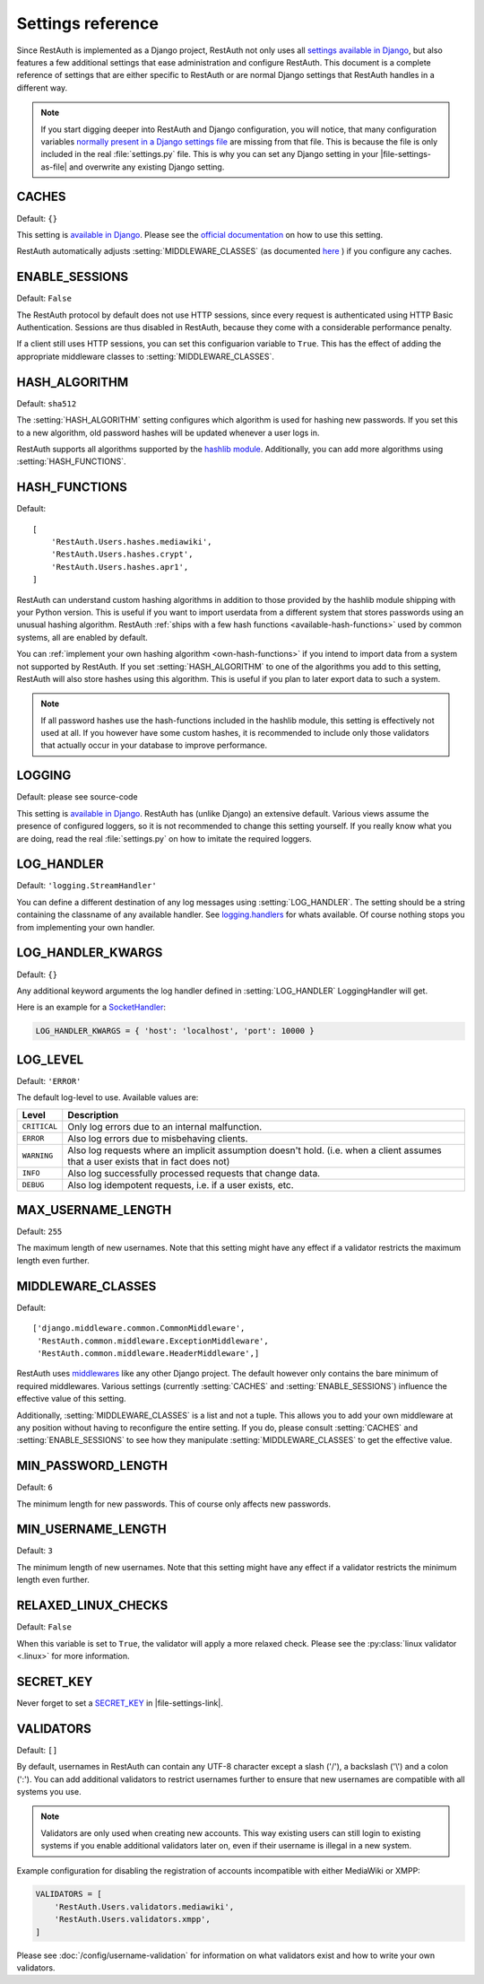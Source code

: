 Settings reference
------------------

Since RestAuth is implemented as a Django project, RestAuth not only uses all
`settings available in Django
<https://docs.djangoproject.com/en/dev/ref/settings/>`_, but also features a
few additional settings that ease administration and configure RestAuth. This
document is a complete reference of settings that are either specific to
RestAuth or are normal Django settings that RestAuth handles in a different way.

.. only:: homepage

   .. _dist-specific-file-settings

   Location of |file-settings-as-file|
   ===================================

   The file |file-settings-as-file| is referenced throughout the documentation.
   The name and location of this file varies depending on how you installed
   RestAuth. Here is an overview of known locations:

   ============================================= =========================
   Installation method                           Location
   ============================================= =========================
   :doc:`from source </install/from-source>`     RestAuth/localsettings.py
   :doc:`Debian/Ubuntu </install/debian-ubuntu>` /etc/restauth/settings.py
   :doc:`Fedora </install/redhat-fedora>`        Unknown
   :doc:`Archlinux </install/archlinux>`         Unknown
   ============================================= =========================

   .. TODO:: Research locations on Fedora and Archlinux

.. NOTE:: If you start digging deeper into RestAuth and Django configuration,
   you will notice, that many configuration variables
   `normally present in a Django settings file
   <https://docs.djangoproject.com/en/dev/topics/settings/>`_ are missing from
   that file. This is because the file is only included in the
   real :file:`settings.py` file. This is why you can set any Django setting in
   your |file-settings-as-file| and overwrite any existing Django setting.

.. setting:: CACHES

CACHES
======

Default: ``{}``

This setting is
`available in Django <https://docs.djangoproject.com/en/dev/ref/settings/#std:setting-CACHES>`_.
Please see the
`official documentation <https://docs.djangoproject.com/en/dev/topics/cache/>`_ on
how to use this setting.

RestAuth automatically adjusts :setting:`MIDDLEWARE_CLASSES` (as documented
`here <https://docs.djangoproject.com/en/dev/topics/cache/#the-per-site-cache>`_ ) if
you configure any caches.

.. setting:: ENABLE_SESSIONS

ENABLE_SESSIONS
===============

Default: ``False``

The RestAuth protocol by default does not use HTTP sessions, since every request is authenticated
using HTTP Basic Authentication. Sessions are thus disabled in RestAuth, because they come with a
considerable performance penalty.

If a client still uses HTTP sessions, you can set this configuarion variable to ``True``. This has
the effect of adding the appropriate middleware classes to :setting:`MIDDLEWARE_CLASSES`.

.. setting:: HASH_ALGORITHM

HASH_ALGORITHM
==============

Default: ``sha512``

The :setting:`HASH_ALGORITHM` setting configures which algorithm is used for hashing new passwords.
If you set this to a new algorithm, old password hashes will be updated whenever a user logs in.

RestAuth supports all algorithms supported by the `hashlib module
<http://docs.python.org/library/hashlib.html>`_. Additionally, you can add more algorithms using
:setting:`HASH_FUNCTIONS`.

.. setting:: HASH_FUNCTIONS

HASH_FUNCTIONS
==============

.. versionadded:: 0.5.3

Default::

   [
       'RestAuth.Users.hashes.mediawiki',
       'RestAuth.Users.hashes.crypt',
       'RestAuth.Users.hashes.apr1',
   ]

RestAuth can understand custom hashing algorithms in addition to those provided by the hashlib
module shipping with your Python version. This is useful if you want to import userdata
from a different system that stores passwords using an unusual hashing algorithm. RestAuth
:ref:`ships with a few hash functions <available-hash-functions>` used by common systems, all are
enabled by default.

You can :ref:`implement your own hashing algorithm <own-hash-functions>` if you intend to import
data from a system not supported by RestAuth. If you set :setting:`HASH_ALGORITHM` to one of the
algorithms you add to this setting, RestAuth will also store hashes using this algorithm. This is
useful if you plan to later export data to such a system.

.. NOTE:: If all password hashes use the hash-functions included in the hashlib module, this setting
   is effectively not used at all. If you however have some custom hashes, it is recommended to
   include only those validators that actually occur in your database to improve performance.

.. setting:: LOGGING

LOGGING
=======

Default: please see source-code

This setting is `available in Django
<https://docs.djangoproject.com/en/dev/ref/settings/#logging>`_. RestAuth has
(unlike Django) an extensive default. Various views assume the presence of
configured loggers, so it is not recommended to change this setting yourself.
If you really know what you are doing, read the real :file:`settings.py` on how
to imitate the required loggers.

.. setting:: LOG_HANDLER

LOG_HANDLER
===========

Default: ``'logging.StreamHandler'``

You can define a different destination of any log messages using :setting:`LOG_HANDLER`. The setting
should be a string containing the classname of any available handler. See `logging.handlers
<http://docs.python.org/library/logging.handlers.html>`_ for whats available. Of course nothing
stops you from implementing your own handler.

.. setting:: LOG_HANDLER_KWARGS

LOG_HANDLER_KWARGS
==================

Default: ``{}``

Any additional keyword arguments the log handler defined in :setting:`LOG_HANDLER` LoggingHandler
will get.

Here is an example for a `SocketHandler
<http://docs.python.org/library/logging.handlers.html#sockethandler>`_:

.. code-block:: python

   LOG_HANDLER_KWARGS = { 'host': 'localhost', 'port': 10000 }

.. setting:: LOG_LEVEL

LOG_LEVEL
=========

Default: ``'ERROR'``

The default log-level to use. Available values are:

============= =====================================================================
Level         Description
============= =====================================================================
``CRITICAL``  Only log errors due to an internal malfunction.
``ERROR``     Also log errors due to misbehaving clients.
``WARNING``   Also log requests where an implicit assumption doesn't hold.
              (i.e. when a client assumes that a user exists that in fact does not)
``INFO``      Also log successfully processed requests that change data.
``DEBUG``     Also log idempotent requests, i.e. if a user exists, etc.
============= =====================================================================

.. setting:: MAX_USERNAME_LENGTH

MAX_USERNAME_LENGTH
===================

Default: ``255``

The maximum length of new usernames. Note that this setting might have any effect if a validator
restricts the maximum length even further.


.. setting:: MIDDLEWARE_CLASSES

MIDDLEWARE_CLASSES
==================

Default::

   ['django.middleware.common.CommonMiddleware',
    'RestAuth.common.middleware.ExceptionMiddleware',
    'RestAuth.common.middleware.HeaderMiddleware',]

RestAuth uses `middlewares <https://docs.djangoproject.com/en/dev/topics/http/middleware/>`_ like
any other Django project. The default however only contains the bare minimum of required
middlewares. Various settings (currently :setting:`CACHES` and :setting:`ENABLE_SESSIONS`) influence
the effective value of this setting.

Additionally, :setting:`MIDDLEWARE_CLASSES` is a list and not a tuple. This allows you to add your
own middleware at any position without having to reconfigure the entire setting. If you do, please
consult :setting:`CACHES` and :setting:`ENABLE_SESSIONS` to see how they manipulate
:setting:`MIDDLEWARE_CLASSES` to get the effective value.

.. setting:: MIN_PASSWORD_LENGTH

MIN_PASSWORD_LENGTH
===================

Default: ``6``

The minimum length for new passwords. This of course only affects new passwords.

.. setting:: MIN_USERNAME_LENGTH

MIN_USERNAME_LENGTH
===================

Default: ``3``

The minimum length of new usernames. Note that this setting might have any effect if a validator
restricts the minimum length even further.

.. setting:: RELAXED_LINUX_CHECKS

RELAXED_LINUX_CHECKS
====================

Default: ``False``

When this variable is set to ``True``, the validator will apply a more relaxed check. Please see
the :py:class:`linux validator <.linux>` for more information.

.. setting:: SECRET_KEY

SECRET_KEY
==========

Never forget to set a `SECRET_KEY <https://docs.djangoproject.com/en/dev/ref/settings/#secret-key>`_
in |file-settings-link|.

.. setting:: VALIDATORS

VALIDATORS
==========

.. versionadded:: 0.5.3
   In version 0.5.2 and earlier ``SKIP_VALIDATORS`` configured roughly the inverse. Please see the
   :ref:`upgrade notes <update_settings_0.5.3>` if you still use the old setting.

Default: ``[]``

By default, usernames in RestAuth can contain any UTF-8 character except a slash ('/'), a backslash
('\\') and a colon (':'). You can add additional validators to restrict usernames further to ensure
that new usernames are compatible with all systems you use.

.. NOTE:: Validators are only used when creating new accounts. This way existing users can still
   login to existing systems if you enable additional validators later on, even if their username
   is illegal in a new system.

Example configuration for disabling the registration of accounts incompatible with either MediaWiki
or XMPP:

.. code-block:: python

   VALIDATORS = [
       'RestAuth.Users.validators.mediawiki',
       'RestAuth.Users.validators.xmpp',
   ]

Please see :doc:`/config/username-validation` for information on what validators exist and how to
write your own validators.
